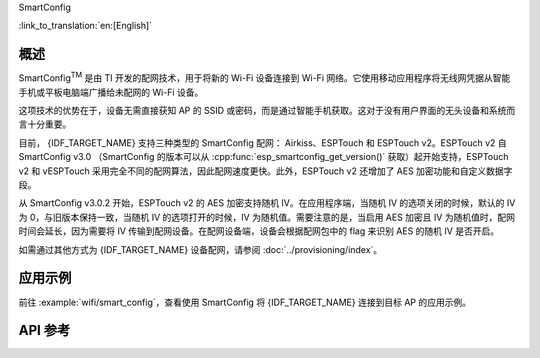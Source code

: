 SmartConfig

:link_to_translation:`en:[English]`

概述
-----

SmartConfig\ :sup:`TM` 是由 TI 开发的配网技术，用于将新的 Wi-Fi 设备连接到 Wi-Fi 网络。它使用移动应用程序将无线网凭据从智能手机或平板电脑端广播给未配网的 Wi-Fi 设备。

这项技术的优势在于，设备无需直接获知 AP 的 SSID 或密码，而是通过智能手机获取。这对于没有用户界面的无头设备和系统而言十分重要。

目前， {IDF_TARGET_NAME} 支持三种类型的 SmartConfig 配网： Airkiss、ESPTouch 和 ESPTouch v2。ESPTouch v2 自 SmartConfig v3.0 （SmartConfig 的版本可以从 :cpp:func:`esp_smartconfig_get_version()` 获取）起开始支持，ESPTouch v2 和 vESPTouch 采用完全不同的配网算法，因此配网速度更快。此外，ESPTouch v2 还增加了 AES 加密功能和自定义数据字段。

从 SmartConfig v3.0.2 开始，ESPTouch v2 的 AES 加密支持随机 IV。在应用程序端，当随机 IV 的选项关闭的时候，默认的 IV 为 0，与旧版本保持一致，当随机 IV 的选项打开的时候，IV 为随机值。需要注意的是，当启用 AES 加密且 IV 为随机值时，配网时间会延长，因为需要将 IV 传输到配网设备。在配网设备端，设备会根据配网包中的 flag 来识别 AES 的随机 IV 是否开启。

如需通过其他方式为 {IDF_TARGET_NAME} 设备配网，请参阅 :doc:`../provisioning/index`。


应用示例
------------

前往 :example:`wifi/smart_config`，查看使用 SmartConfig 将 {IDF_TARGET_NAME} 连接到目标 AP 的应用示例。


API 参考
----------

.. include-build-file:: inc/esp_smartconfig.inc
